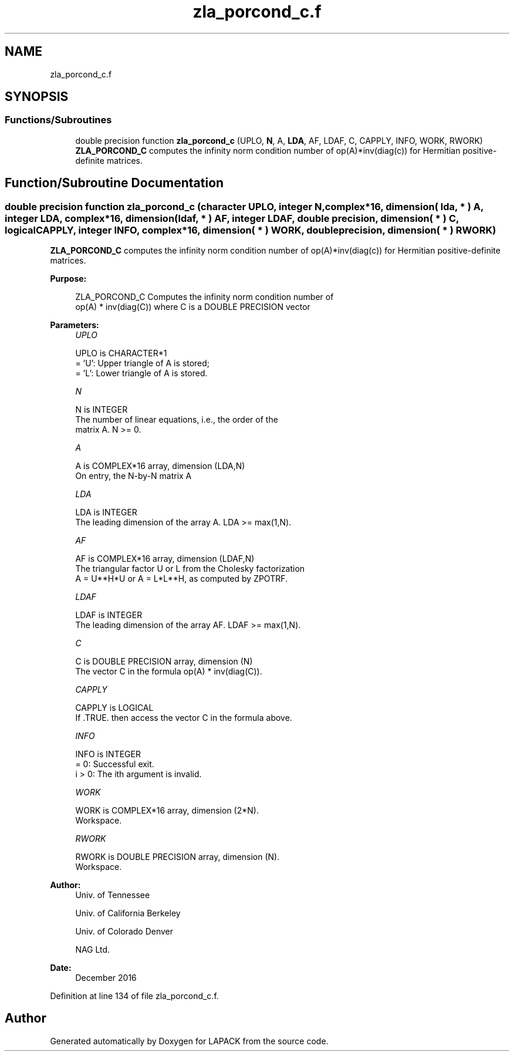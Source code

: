 .TH "zla_porcond_c.f" 3 "Tue Nov 14 2017" "Version 3.8.0" "LAPACK" \" -*- nroff -*-
.ad l
.nh
.SH NAME
zla_porcond_c.f
.SH SYNOPSIS
.br
.PP
.SS "Functions/Subroutines"

.in +1c
.ti -1c
.RI "double precision function \fBzla_porcond_c\fP (UPLO, \fBN\fP, A, \fBLDA\fP, AF, LDAF, C, CAPPLY, INFO, WORK, RWORK)"
.br
.RI "\fBZLA_PORCOND_C\fP computes the infinity norm condition number of op(A)*inv(diag(c)) for Hermitian positive-definite matrices\&. "
.in -1c
.SH "Function/Subroutine Documentation"
.PP 
.SS "double precision function zla_porcond_c (character UPLO, integer N, complex*16, dimension( lda, * ) A, integer LDA, complex*16, dimension( ldaf, * ) AF, integer LDAF, double precision, dimension( * ) C, logical CAPPLY, integer INFO, complex*16, dimension( * ) WORK, double precision, dimension( * ) RWORK)"

.PP
\fBZLA_PORCOND_C\fP computes the infinity norm condition number of op(A)*inv(diag(c)) for Hermitian positive-definite matrices\&.  
.PP
\fBPurpose: \fP
.RS 4

.PP
.nf
    ZLA_PORCOND_C Computes the infinity norm condition number of
    op(A) * inv(diag(C)) where C is a DOUBLE PRECISION vector
.fi
.PP
 
.RE
.PP
\fBParameters:\fP
.RS 4
\fIUPLO\fP 
.PP
.nf
          UPLO is CHARACTER*1
       = 'U':  Upper triangle of A is stored;
       = 'L':  Lower triangle of A is stored.
.fi
.PP
.br
\fIN\fP 
.PP
.nf
          N is INTEGER
     The number of linear equations, i.e., the order of the
     matrix A.  N >= 0.
.fi
.PP
.br
\fIA\fP 
.PP
.nf
          A is COMPLEX*16 array, dimension (LDA,N)
     On entry, the N-by-N matrix A
.fi
.PP
.br
\fILDA\fP 
.PP
.nf
          LDA is INTEGER
     The leading dimension of the array A.  LDA >= max(1,N).
.fi
.PP
.br
\fIAF\fP 
.PP
.nf
          AF is COMPLEX*16 array, dimension (LDAF,N)
     The triangular factor U or L from the Cholesky factorization
     A = U**H*U or A = L*L**H, as computed by ZPOTRF.
.fi
.PP
.br
\fILDAF\fP 
.PP
.nf
          LDAF is INTEGER
     The leading dimension of the array AF.  LDAF >= max(1,N).
.fi
.PP
.br
\fIC\fP 
.PP
.nf
          C is DOUBLE PRECISION array, dimension (N)
     The vector C in the formula op(A) * inv(diag(C)).
.fi
.PP
.br
\fICAPPLY\fP 
.PP
.nf
          CAPPLY is LOGICAL
     If .TRUE. then access the vector C in the formula above.
.fi
.PP
.br
\fIINFO\fP 
.PP
.nf
          INFO is INTEGER
       = 0:  Successful exit.
     i > 0:  The ith argument is invalid.
.fi
.PP
.br
\fIWORK\fP 
.PP
.nf
          WORK is COMPLEX*16 array, dimension (2*N).
     Workspace.
.fi
.PP
.br
\fIRWORK\fP 
.PP
.nf
          RWORK is DOUBLE PRECISION array, dimension (N).
     Workspace.
.fi
.PP
 
.RE
.PP
\fBAuthor:\fP
.RS 4
Univ\&. of Tennessee 
.PP
Univ\&. of California Berkeley 
.PP
Univ\&. of Colorado Denver 
.PP
NAG Ltd\&. 
.RE
.PP
\fBDate:\fP
.RS 4
December 2016 
.RE
.PP

.PP
Definition at line 134 of file zla_porcond_c\&.f\&.
.SH "Author"
.PP 
Generated automatically by Doxygen for LAPACK from the source code\&.
